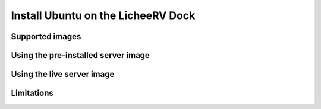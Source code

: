 ===================================
Install Ubuntu on the LicheeRV Dock
===================================


Supported images
================


Using the pre-installed server image
====================================


Using the live server image
===========================


Limitations
===========
